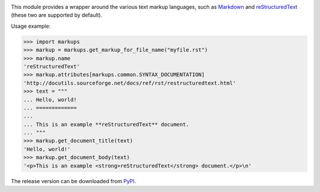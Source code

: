 .. image:: https://api.travis-ci.org/retext-project/pymarkups.svg
   :target: https://travis-ci.org/retext-project/pymarkups
   :alt: Travis CI status

This module provides a wrapper around the various text markup languages,
such as Markdown_ and reStructuredText_ (these two are supported by default).

Usage example:

.. code:: python

  >>> import markups
  >>> markup = markups.get_markup_for_file_name("myfile.rst")
  >>> markup.name
  'reStructuredText'
  >>> markup.attributes[markups.common.SYNTAX_DOCUMENTATION]
  'http://docutils.sourceforge.net/docs/ref/rst/restructuredtext.html'
  >>> text = """
  ... Hello, world!
  ... =============
  ...
  ... This is an example **reStructuredText** document.
  ... """
  >>> markup.get_document_title(text)
  'Hello, world!'
  >>> markup.get_document_body(text)
  '<p>This is an example <strong>reStructuredText</strong> document.</p>\n'

.. _Markdown: http://daringfireball.net/projects/markdown/
.. _reStructuredText: http://docutils.sourceforge.net/rst.html

The release version can be downloaded from PyPI_.

.. _PyPI: http://pypi.python.org/pypi/Markups

